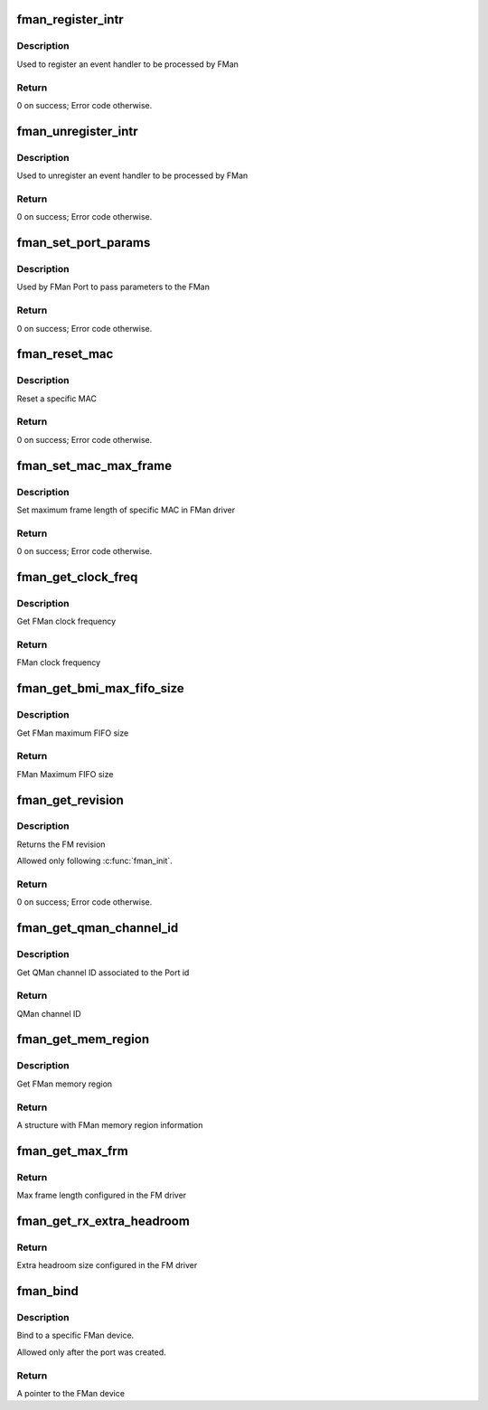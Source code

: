 .. -*- coding: utf-8; mode: rst -*-
.. src-file: drivers/net/ethernet/freescale/fman/fman.c

.. _`fman_register_intr`:

fman_register_intr
==================

.. c:function:: void fman_register_intr(struct fman *fman, enum fman_event_modules module, u8 mod_id, enum fman_intr_type intr_type, void (*isr_cb)(void *src_arg), void *src_arg)

    :param struct fman \*fman:
        A Pointer to FMan device

    :param enum fman_event_modules module:
        *undescribed*

    :param u8 mod_id:
        Module id (if more than 1 exists, '0' if not)

    :param enum fman_intr_type intr_type:
        Interrupt type (error/normal) selection.

    :param void (\*isr_cb)(void \*src_arg):
        *undescribed*

    :param void \*src_arg:
        *undescribed*

.. _`fman_register_intr.description`:

Description
-----------

Used to register an event handler to be processed by FMan

.. _`fman_register_intr.return`:

Return
------

0 on success; Error code otherwise.

.. _`fman_unregister_intr`:

fman_unregister_intr
====================

.. c:function:: void fman_unregister_intr(struct fman *fman, enum fman_event_modules module, u8 mod_id, enum fman_intr_type intr_type)

    :param struct fman \*fman:
        A Pointer to FMan device

    :param enum fman_event_modules module:
        *undescribed*

    :param u8 mod_id:
        Module id (if more than 1 exists, '0' if not)

    :param enum fman_intr_type intr_type:
        Interrupt type (error/normal) selection.

.. _`fman_unregister_intr.description`:

Description
-----------

Used to unregister an event handler to be processed by FMan

.. _`fman_unregister_intr.return`:

Return
------

0 on success; Error code otherwise.

.. _`fman_set_port_params`:

fman_set_port_params
====================

.. c:function:: int fman_set_port_params(struct fman *fman, struct fman_port_init_params *port_params)

    :param struct fman \*fman:
        A Pointer to FMan device

    :param struct fman_port_init_params \*port_params:
        Port parameters

.. _`fman_set_port_params.description`:

Description
-----------

Used by FMan Port to pass parameters to the FMan

.. _`fman_set_port_params.return`:

Return
------

0 on success; Error code otherwise.

.. _`fman_reset_mac`:

fman_reset_mac
==============

.. c:function:: int fman_reset_mac(struct fman *fman, u8 mac_id)

    :param struct fman \*fman:
        A Pointer to FMan device

    :param u8 mac_id:
        MAC id to be reset

.. _`fman_reset_mac.description`:

Description
-----------

Reset a specific MAC

.. _`fman_reset_mac.return`:

Return
------

0 on success; Error code otherwise.

.. _`fman_set_mac_max_frame`:

fman_set_mac_max_frame
======================

.. c:function:: int fman_set_mac_max_frame(struct fman *fman, u8 mac_id, u16 mfl)

    :param struct fman \*fman:
        A Pointer to FMan device

    :param u8 mac_id:
        MAC id

    :param u16 mfl:
        Maximum frame length

.. _`fman_set_mac_max_frame.description`:

Description
-----------

Set maximum frame length of specific MAC in FMan driver

.. _`fman_set_mac_max_frame.return`:

Return
------

0 on success; Error code otherwise.

.. _`fman_get_clock_freq`:

fman_get_clock_freq
===================

.. c:function:: u16 fman_get_clock_freq(struct fman *fman)

    :param struct fman \*fman:
        A Pointer to FMan device

.. _`fman_get_clock_freq.description`:

Description
-----------

Get FMan clock frequency

.. _`fman_get_clock_freq.return`:

Return
------

FMan clock frequency

.. _`fman_get_bmi_max_fifo_size`:

fman_get_bmi_max_fifo_size
==========================

.. c:function:: u32 fman_get_bmi_max_fifo_size(struct fman *fman)

    :param struct fman \*fman:
        A Pointer to FMan device

.. _`fman_get_bmi_max_fifo_size.description`:

Description
-----------

Get FMan maximum FIFO size

.. _`fman_get_bmi_max_fifo_size.return`:

Return
------

FMan Maximum FIFO size

.. _`fman_get_revision`:

fman_get_revision
=================

.. c:function:: void fman_get_revision(struct fman *fman, struct fman_rev_info *rev_info)

    \ ``fman``\                 - Pointer to the FMan module \ ``rev_info``\             - A structure of revision information parameters.

    :param struct fman \*fman:
        *undescribed*

    :param struct fman_rev_info \*rev_info:
        *undescribed*

.. _`fman_get_revision.description`:

Description
-----------

Returns the FM revision

Allowed only following \ :c:func:`fman_init`\ .

.. _`fman_get_revision.return`:

Return
------

0 on success; Error code otherwise.

.. _`fman_get_qman_channel_id`:

fman_get_qman_channel_id
========================

.. c:function:: u32 fman_get_qman_channel_id(struct fman *fman, u32 port_id)

    :param struct fman \*fman:
        A Pointer to FMan device

    :param u32 port_id:
        Port id

.. _`fman_get_qman_channel_id.description`:

Description
-----------

Get QMan channel ID associated to the Port id

.. _`fman_get_qman_channel_id.return`:

Return
------

QMan channel ID

.. _`fman_get_mem_region`:

fman_get_mem_region
===================

.. c:function:: struct resource *fman_get_mem_region(struct fman *fman)

    :param struct fman \*fman:
        A Pointer to FMan device

.. _`fman_get_mem_region.description`:

Description
-----------

Get FMan memory region

.. _`fman_get_mem_region.return`:

Return
------

A structure with FMan memory region information

.. _`fman_get_max_frm`:

fman_get_max_frm
================

.. c:function:: u16 fman_get_max_frm( void)

    :param  void:
        no arguments

.. _`fman_get_max_frm.return`:

Return
------

Max frame length configured in the FM driver

.. _`fman_get_rx_extra_headroom`:

fman_get_rx_extra_headroom
==========================

.. c:function:: int fman_get_rx_extra_headroom( void)

    :param  void:
        no arguments

.. _`fman_get_rx_extra_headroom.return`:

Return
------

Extra headroom size configured in the FM driver

.. _`fman_bind`:

fman_bind
=========

.. c:function:: struct fman *fman_bind(struct device *fm_dev)

    :param struct device \*fm_dev:
        *undescribed*

.. _`fman_bind.description`:

Description
-----------

Bind to a specific FMan device.

Allowed only after the port was created.

.. _`fman_bind.return`:

Return
------

A pointer to the FMan device

.. This file was automatic generated / don't edit.


